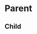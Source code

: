 * Parent
CLOSED: [2022-02-26 Sat 22:12]
:PROPERTIES:
:CREATED_TIME: [2022-01-31 Mon 15:40]
:END:
:LOGBOOK:
CLOCK: [2022-01-31 Mon 15:40]--[2022-01-31 Mon 16:17] =>  0:37
:END:
** Child
:LOGBOOK:
CLOCK: [2022-01-20 Thu 01:54]--[2022-01-20 Thu 02:05] =>  0:11
:END:
